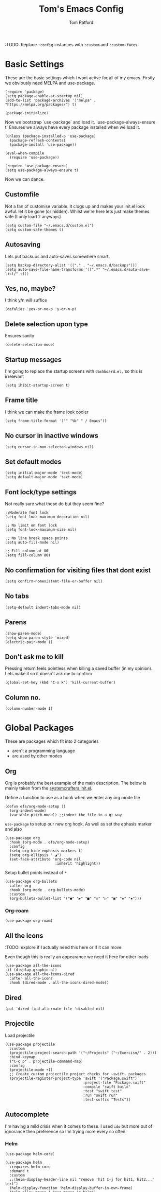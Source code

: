 #+TITLE: Tom's Emacs Config
#+AUTHOR: Tom Ratford
#+PROPERTY: header-args :comments link :tangle ~/.emacs.d/init.el :tangle-mode (identity #o444)
#+STARTUP: overview

:TODO: Replace ~:config~ instances with ~:custom~ and ~:custom-faces~

* Basic Settings

These are the basic settings which I want active for all of my emacs. Firstly we obviously need MELPA and use-package. 

#+begin_src elisp
  (require 'package)
  (setq package-enable-at-startup nil)
  (add-to-list 'package-archives '("melpa" . "https://melpa.org/packages/") t)

  (package-initialize)
#+end_src
  
Now we bootstrap `use-package` and load it. `use-package-always-ensure t` Ensures we always have every package installed when we load it.
  
#+begin_src elisp
  (unless (package-installed-p 'use-package)
    (package-refresh-contents)
    (package-install 'use-package))

  (eval-when-compile
    (require 'use-package))

  (require 'use-package-ensure)
  (setq use-package-always-ensure t)
#+end_src

Now we can dance.

** Customfile
   
Not a fan of customise variable, it clogs up and makes your init.el look awful.
let it be gone (or hidden).
Whilst we're here lets just make themes safe (I only load 2 anyways)

#+begin_src elisp
  (setq custom-file "~/.emacs.d/custom.el")
  (setq custom-safe-themes t)
#+end_src
   
** Autosaving

Lets put backups and auto-saves somewhere smart.

#+begin_src elisp
  (setq backup-directory-alist '(("." . "~/.emacs.d/backups")))
  (setq auto-save-file-name-transforms '((".*" "~/.emacs.d/auto-save-list/" t)))
#+end_src
  
** Yes, no, maybe?

I think y/n will suffice

#+begin_src elisp
  (defalias 'yes-or-no-p 'y-or-n-p)
#+end_src

** Delete selection upon type

Ensures sanity

#+begin_src elisp
  (delete-selection-mode)
#+end_src

** Startup messages

I'm going to replace the startup screens with =dashboard.el,= so this is irrelevant

#+begin_src elisp
  (setq ihibit-startup-screen t)
#+end_src

** Frame title

I think we can make the frame look cooler
#+begin_src elisp
  (setq frame-title-format '("" "%b" " / Emacs"))
#+end_src

** No cursor in inactive windows

#+begin_src elisp
  (setq cursor-in-non-selected-windows nil)
#+end_src

** Set default modes
   
#+begin_src elisp
  (setq initial-major-mode 'text-mode)
  (setq default-major-mode 'text-mode)
#+end_src

** Font lock/type settings

Not really sure what these do but they seem fine?

#+begin_src elisp
  ;;Moderate font lock
  (setq font-lock-maximum-decoration nil)

  ;; No limit on font lock
  (setq font-lock-maximum-size nil)

  ;; No line break space points
  (setq auto-fill-mode nil)

  ;; Fill column at 80
  (setq fill-column 80)
#+end_src

** No confirmation for visiting files that dont exist

#+begin_src elisp
  (setq confirm-nonexistent-file-or-buffer nil)
#+end_src
 
** No tabs
   
#+begin_src elisp
  (setq-default indent-tabs-mode nil)
#+end_src
   
** Parens
#+begin_src elisp
  (show-paren-mode)
  (setq show-paren-style 'mixed)
  (electric-pair-mode 1)
#+end_src

** Don't ask me to kill
Pressing return feels pointless when killing a saved buffer (in my opinion). Lets make it so it doesn't ask me to confirm

#+begin_src elisp
(global-set-key (kbd "C-x k") 'kill-current-buffer)
#+end_src

** Column no.
#+begin_src elisp
  (column-number-mode 1)
#+end_src
* Global Packages

These are packages which fit into 2 categories
 + aren't a programming language
 + are used by other modes

** Org
Org is probably the best example of the main description. The below is mainly taken from the [[https://github.com/daviwil/emacs-from-scratch/blob/1a13fcf0dd6afb41fce71bf93c5571931999fed8/init.el][systemcrafters init.el]].

Define a function to use as a hook when we enter any org mode file

#+begin_src elisp
  (defun efs/org-mode-setup ()
    (org-indent-mode)
    (variable-pitch-mode)) ;;indent the file in a qt way
#+end_src

~use-package~ to setup our new org hook. As well as set the ephasis marker and also 

#+begin_src elisp
  (use-package org
    :hook (org-mode . efs/org-mode-setup)
    :config
    (setq org-hide-emphasis-markers t)
    (setq org-ellipsis " ◢")
    (set-face-attribute 'org-code nil
                         :inherit 'highlight))
#+end_src

Setup bullet points instead of =*=

#+begin_src elisp
  (use-package org-bullets
    :after org
    :hook (org-mode . org-bullets-mode)
    :custom
    (org-bullets-bullet-list '("●" "▶" "■" "◎" "▷" "▣" "◈" "▪")))
#+end_src

*** Org-roam
#+begin_src elisp :tangle no
  (use-package org-roam)
#+end_src

** All the icons
:TODO: explore if I actually need this here or if it can move

Even though this is really an appearance we need it here for other loads
#+begin_src elisp
    (use-package all-the-icons
    :if (display-graphic-p))
    (use-package all-the-icons-dired
      :after all-the-icons
      :hook (dired-mode . all-the-icons-dired-mode))
#+end_src
** Dired
#+begin_src elisp
  (put 'dired-find-alternate-file 'disabled nil)
#+end_src
** Projectile
Load projectile
#+begin_src elisp :tangle no
  (use-package projectile
    :custom
    (projectile-project-search-path '("~/Projects" ("~/Exercism/" . 2)))
    :bind-keymap
    ("C-c p" . projectile-command-map)
    :config
    (projectile-mode +1)
    ;; Create custom projectile project checks for ~swift~ packages
    (projectile-register-project-type 'swift '("Package.swift")
                                      :project-file "Package.swift"
                                      :compile "swift build"
                                      :test "swift test"
                                      :run "swift run"
                                      :test-suffix "Tests"))
#+end_src
** Autocomplete 
I'm having a mild crisis when it comes to these. I used =ido= but more out of ignorance then preference so I'm trying more every so often.

*** Helm
#+begin_src elisp :tangle no
  (use-package helm-core)

  (use-package helm
    :requires helm-core
    :demand t
    :custom
    ;;(helm-display-header-line nil "remove 'hit C-j for hit1, hit2...' text")
    (helm-display-function 'helm-display-buffer-in-own-frame)
    (helm-allow-mouse 1 "use mouse in helm")
    (helm-mode-fuzzy-match t "fuzzy finding #1")
    (helm-completion-in-region-fuzzy-match t "fuzzy finding #2")
    (helm-display-buffer-reuse-frame t)
    :bind (("C-x b" . helm-buffers-list)
           ("M-x" . helm-M-x)
           ("C-x r b" . helm-bookmarks)
           ("C-x C-f" . helm-find-files)
           ("C-h a" . helm-apropos)
           ("M-y" . helm-show-kill-ring))
    :config
    (helm-mode 1))

  (use-package helm-projectile
    :requires projectile
    :config
    (helm-projectile-on))
#+end_src
*** Vertico
#+begin_src elisp :tangle no
  (use-package vertico
    :init
    (vertico-mode)
    ;; Hide commands in M-x which do not work in the current mode.
    ;; Vertico commands are hidden in normal buffers.
    (setq read-extended-command-predicate
          #'command-completion-default-include-p))
#+end_src

*** Selectrum
#+begin_src elisp
  (use-package selectrum
    :config
    (selectrum-mode +1))
#+end_src

*** Maginalia
#+begin_src elisp
  (use-package marginalia
    ;; Either bind `marginalia-cycle` globally or only in the minibuffer
    :bind (:map minibuffer-local-map
                ("M-A" . marginalia-cycle))

    ;; The :init configuration is always executed (Not lazy!)
    :init

    ;; Must be in the :init section of use-package such that the mode gets
    ;; enabled right away. Note that this forces loading the package.
    (marginalia-mode))
#+end_src

*** Orderless
#+begin_src elisp
  (use-package orderless
    :custom
    (completion-styles '(orderless basic))    (completion-category-overrides '((file (styles basic partial-completion))))
    :config
    (savehist-mode))
#+end_src

*** mini-frame
#+begin_src elisp :tangle no
  (use-package mini-frame
    :custom
    (mini-frame-show-parameters '((top . 0.5)
                                  (width . 0.7)
                                  (left . 0.5)
                                  (height . 0.5)))
    (child-frame-border-width '(x-frame-parameter . 20))
    :custom-face
    (child-frame-border ((nil :background "black")))
    (resize-mini-frames 1)
    :config
    (mini-frame-mode))
#+end_src
** Avy
This is a god damn GAME CHANGER

#+begin_src elisp :tangle no
  (use-package avy
    :bind
    ("M-g c" . avy-goto-char)
    ("M-g t" . avy-goto-char-timer)
    ("M-g f" . avy-goto-line)
    ("M-g s" . avy-isearch))
#+end_src
** Magit
I have little experience with magit so. Watch this space.

#+begin_src elisp
  (use-package magit)
#+end_src

** Multiple Cursors
I like the rectangle mode in emacs, but I do miss multiple cursors in the way they function like in vscode. This package doesnt really to this, but it'll do.

#+begin_src elisp
  (use-package multiple-cursors
    :bind (("C-c m c" . 'mc/edit-lines)
           ("C-c m s" . 'mc/mark-next-like-this)
           ("C-c m r" . 'mc/mark-previous-like-this)
           ("C-c m a" . 'mc/mark-all-like-this)))
#+end_src
 
** Yasnippet
:TODO: This one requires a lot more setup than previous ones. Most likely a bigger task.
First lets load the main package, and then a few supplementary snippet packages

#+begin_src elisp
  (use-package yasnippet
    :config
    (yas-global-mode 1))
#+end_src

*** Haskell
#+begin_src elisp
    (use-package haskell-snippets
      :after yasnippet)
#+end_src

** Expand Region
This package makes it so that you incrementally expand your marker based on what is currently selected.
ie ~test("abc efg")~. If had our cursor on the ~c~ in ~abc~ then it would expand by first selecting ~abc~, then ~abc efg~, then ~"abc efg"~ then ~("abc efg")~, finally ~test("abc efg")~.

#+begin_src elisp
  (use-package expand-region
    :bind ("C--" . er/expand-region))
#+end_src

** Dashboard
#+begin_src elisp
  (use-package dashboard
    :config
    (setq dashboard-startup-banner 'logo)
    (setq dashboard-center-content t)
    (setq dashboard-set-heading-icons t)
    (setq dashboard-set-file-icons t)
    (setq dashboard-set-init-info t)
    (setq dashboard-set-navigator t)
    (dashboard-setup-startup-hook))
#+end_src

* Programming Language
** LSP

/“Rabbit's clever,"/ said Pooh thoughtfully.
/"Yes,"/ said Piglet, /"Rabbit's clever."/
/"And he has Brain."/
/"Yes,"/ said Piglet, /"Rabbit has Brain."/
There was a long silence.
/"I suppose,"/ said Pooh, /"that that's why he never understands anything.”/

*** Eglot
This is an LSP for emacs, aimed to be simple to setup, and who doesn't love that!

#+begin_src elisp
  (use-package eglot)
#+end_src

*** LSP-mode

:TODO: Last time I tried to do this resulting in pain, and suffering

** Haskell Mode

My favourite language *deserves* it's own mode

#+begin_src elisp
  (use-package haskell-mode)
#+end_src

** Julia Mode
** Racket
#+begin_src elisp
  (use-package racket-mode
    :config
    (setq racket-program "/Applications/Racket v8.3/bin/racket"))
#+end_src
** Swift
Swift dev really should be done in xcode but I love emacs too much.
#+begin_src elisp
    (use-package swift-mode)
#+end_src
** Cooklang
Not a real programing language but fuck it
#+begin_src elisp
    (use-package cook-mode
      :load-path "elisp/cook-mode/")
#+end_src
* Appearance
** Auto-dark
*** Themes
#+begin_src elisp
  (use-package material-theme)
  (use-package one-themes)
  (use-package rainbow-mode)
  (use-package gruber-darker-theme)
  (use-package modus-themes)
  (use-package solo-jazz-theme)
  (use-package tron-legacy-theme)
#+end_src
*** Config

I've started to learn to love a light mode, especially during the day when I have lots of bright sunlight in my room. There's a neat ol' package called =auto-dark= which does it based off the MacOS theme. This is good because it means if I change my mind and just want dark mode /it just works/

#+begin_src elisp
  (use-package auto-dark
    :after one-themes
    :config
    (setq auto-dark--allow-osascript t)
    (setq auto-dark--dark-theme 'tron-legacy)
    (setq auto-dark--light-theme 'solo-jazz))
#+end_src
** Fonts
#+begin_src elisp
  (set-face-attribute 'default nil
                      :family "Fantasque Sans Mono" :height 140)
  (set-face-attribute 'italic nil
                      :family "Victor Mono" :slant 'italic :weight 'semibold :height 130)
  (set-face-attribute 'fixed-pitch nil
                      :family "Fantasque Sans Mono")
  (set-face-attribute 'variable-pitch nil
                      :family "SF Pro")
  (if (fboundp 'mac-auto-operator-composition-mode) (mac-auto-operator-composition-mode)) ;;ligatures
#+end_src
** Other
*** Menu/tool/scroll bar
Controversially I use =menu-bar-mode= because it works a lot better on the MacOS port of emacs. However I dont use =tool-bar-mode= nor =scroll-bar-mode= so these can go.

#+begin_src elisp
  (menu-bar-mode 1)
  (tool-bar-mode -1)
  (set-scroll-bar-mode nil)
#+end_src
*** Line wrapping
#+begin_src elisp
  (global-visual-line-mode 1)
#+end_src
*** Line numbers
Line numbers are obviously a must, but I'm also partial to /not/ having them sometimes. Like in org mode where they kinda make it more confusing. So lets only enable them for /some/ packages. The below is basically copied verbatim from [[https://www.emacswiki.org/emacs/LineNumbers#h5o-1][emacs wiki]].

#+begin_src elisp
    (use-package display-line-numbers
      :init
      (defcustom display-line-numbers-exempt-modes
        '(vterm-mode eshell-mode shell-mode term-mode ansi-term-mode org-mode text-mode markdown-mode package-menu-mode racket-repl-mode eww-mode)
        "Major modes on which to disable line numbers."
        :group 'display-line-numbers
        :type 'list
        :version "green")
      :config
      (setq display-line-numbers 'relative)   
      (defun display-line-numbers--turn-on ()
        "Turn on line numbers except for certain major modes.
  Exempt major modes are defined in `display-line-numbers-exempt-modes'."
        (unless (or (minibufferp)
                    (member major-mode display-line-numbers-exempt-modes))
          (display-line-numbers-mode)))
      (global-display-line-numbers-mode))
#+end_src
** Mode-line
*** Minions
#+begin_src elisp tangle: yes
      (use-package minions
        :config
        (minions-mode)
        :custom
        (minions-mode-line-lighter ""))
#+end_src
*** Delight
#+begin_src elisp tangle: no
  (use-package delight)
#+end_src
*** Doom-modeline
#+begin_src elisp
  (use-package doom-modeline
  :ensure t
  :custom
  (doom-modeline-height 15 "height")
  (doom-modeline-minor-modes t "show minor modes")
  :init (doom-modeline-mode 1))
#+end_src
